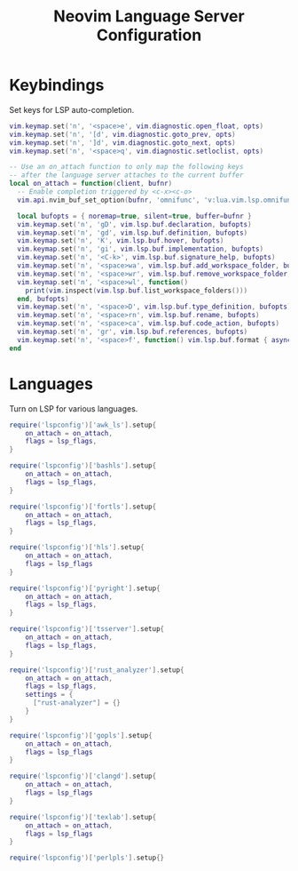 #+title: Neovim Language Server Configuration
* Keybindings
Set keys for LSP auto-completion.
#+begin_src lua :tangle yes
  vim.keymap.set('n', '<space>e', vim.diagnostic.open_float, opts)
  vim.keymap.set('n', '[d', vim.diagnostic.goto_prev, opts)
  vim.keymap.set('n', ']d', vim.diagnostic.goto_next, opts)
  vim.keymap.set('n', '<space>q', vim.diagnostic.setloclist, opts)

  -- Use an on_attach function to only map the following keys
  -- after the language server attaches to the current buffer
  local on_attach = function(client, bufnr)
    -- Enable completion triggered by <c-x><c-o>
    vim.api.nvim_buf_set_option(bufnr, 'omnifunc', 'v:lua.vim.lsp.omnifunc')

    local bufopts = { noremap=true, silent=true, buffer=bufnr }
    vim.keymap.set('n', 'gD', vim.lsp.buf.declaration, bufopts)
    vim.keymap.set('n', 'gd', vim.lsp.buf.definition, bufopts)
    vim.keymap.set('n', 'K', vim.lsp.buf.hover, bufopts)
    vim.keymap.set('n', 'gi', vim.lsp.buf.implementation, bufopts)
    vim.keymap.set('n', '<C-k>', vim.lsp.buf.signature_help, bufopts)
    vim.keymap.set('n', '<space>wa', vim.lsp.buf.add_workspace_folder, bufopts)
    vim.keymap.set('n', '<space>wr', vim.lsp.buf.remove_workspace_folder, bufopts)
    vim.keymap.set('n', '<space>wl', function()
      print(vim.inspect(vim.lsp.buf.list_workspace_folders()))
    end, bufopts)
    vim.keymap.set('n', '<space>D', vim.lsp.buf.type_definition, bufopts)
    vim.keymap.set('n', '<space>rn', vim.lsp.buf.rename, bufopts)
    vim.keymap.set('n', '<space>ca', vim.lsp.buf.code_action, bufopts)
    vim.keymap.set('n', 'gr', vim.lsp.buf.references, bufopts)
    vim.keymap.set('n', '<space>f', function() vim.lsp.buf.format { async = true } end, bufopts)
  end
#+end_src

* Languages
Turn on LSP for various languages.
#+begin_src lua :tangle yes
  require('lspconfig')['awk_ls'].setup{
      on_attach = on_attach,
      flags = lsp_flags,
  }

  require('lspconfig')['bashls'].setup{
      on_attach = on_attach,
      flags = lsp_flags,
  }

  require('lspconfig')['fortls'].setup{
      on_attach = on_attach,
      flags = lsp_flags,
  }

  require('lspconfig')['hls'].setup{
      on_attach = on_attach,
      flags = lsp_flags
  }

  require('lspconfig')['pyright'].setup{
      on_attach = on_attach,
      flags = lsp_flags,
  }

  require('lspconfig')['tsserver'].setup{
      on_attach = on_attach,
      flags = lsp_flags,
  }

  require('lspconfig')['rust_analyzer'].setup{
      on_attach = on_attach,
      flags = lsp_flags,
      settings = {
        ["rust-analyzer"] = {}
      }
  }

  require('lspconfig')['gopls'].setup{
      on_attach = on_attach,
      flags = lsp_flags
  }

  require('lspconfig')['clangd'].setup{
      on_attach = on_attach,
      flags = lsp_flags
  }

  require('lspconfig')['texlab'].setup{
      on_attach = on_attach,
      flags = lsp_flags
  }

  require('lspconfig')['perlpls'].setup{}
#+end_src
